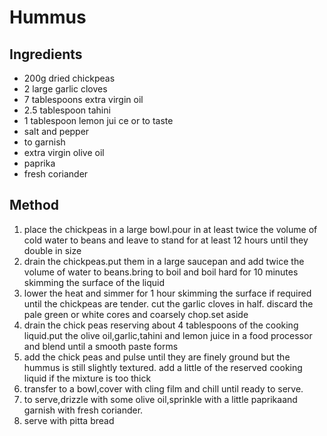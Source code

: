 * Hummus

** Ingredients

- 200g dried chickpeas
- 2 large garlic cloves
- 7 tablespoons extra virgin oil
- 2.5 tablespoon tahini
- 1 tablespoon lemon jui ce or to taste
- salt and pepper
- to garnish
- extra virgin olive oil
- paprika
- fresh coriander

** Method

1. place the chickpeas in a large bowl.pour in at least twice the volume
   of cold water to beans and leave to stand for at least 12 hours until
   they double in size
2. drain the chickpeas.put them in a large saucepan and add twice the
   volume of water to beans.bring to boil and boil hard for 10 minutes
   skimming the surface of the liquid
3. lower the heat and simmer for 1 hour skimming the surface if required
   until the chickpeas are tender. cut the garlic cloves in half.
   discard the pale green or white cores and coarsely chop.set aside
4. drain the chick peas reserving about 4 tablespoons of the cooking
   liquid.put the olive oil,garlic,tahini and lemon juice in a food
   processor and blend until a smooth paste forms
5. add the chick peas and pulse until they are finely ground but the
   hummus is still slightly textured. add a little of the reserved
   cooking liquid if the mixture is too thick
6. transfer to a bowl,cover with cling film and chill until ready to
   serve.
7. to serve,drizzle with some olive oil,sprinkle with a little
   paprikaand garnish with fresh coriander.
8. serve with pitta bread
